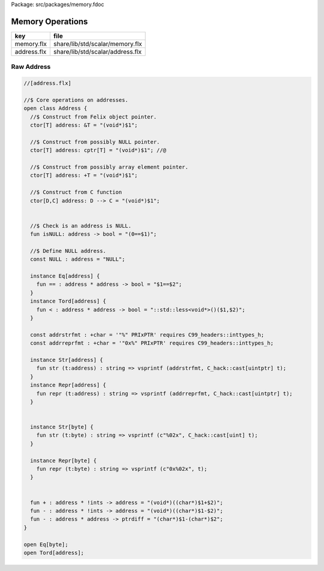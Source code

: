 Package: src/packages/memory.fdoc


=================
Memory Operations
=================

=========== ================================
key         file                             
=========== ================================
memory.flx  share/lib/std/scalar/memory.flx  
address.flx share/lib/std/scalar/address.flx 
=========== ================================


Raw Address
===========


.. index:: Address(class)
.. index:: isNULL(fun)
.. index:: NULL(const)
.. index:: addrstrfmt(const)
.. index:: addrreprfmt(const)
.. code-block:: felix

  //[address.flx]
  
  //$ Core operations on addresses.
  open class Address {
    //$ Construct from Felix object pointer.
    ctor[T] address: &T = "(void*)$1";
  
    //$ Construct from possibly NULL pointer.
    ctor[T] address: cptr[T] = "(void*)$1"; //@
  
    //$ Construct from possibly array element pointer.
    ctor[T] address: +T = "(void*)$1";
  
    //$ Construct from C function
    ctor[D,C] address: D --> C = "(void*)$1";
  
  
    //$ Check is an address is NULL.
    fun isNULL: address -> bool = "(0==$1)";
  
    //$ Define NULL address.
    const NULL : address = "NULL";
  
    instance Eq[address] {
      fun == : address * address -> bool = "$1==$2";
    }
    instance Tord[address] {
      fun < : address * address -> bool = "::std::less<void*>()($1,$2)";
    }
  
    const addrstrfmt : +char = '"%" PRIxPTR' requires C99_headers::inttypes_h;
    const addrreprfmt : +char = '"0x%" PRIxPTR' requires C99_headers::inttypes_h;
  
    instance Str[address] {
      fun str (t:address) : string => vsprintf (addrstrfmt, C_hack::cast[uintptr] t);
    }
    instance Repr[address] {
      fun repr (t:address) : string => vsprintf (addrreprfmt, C_hack::cast[uintptr] t);
    }
  
  
    instance Str[byte] {
      fun str (t:byte) : string => vsprintf (c"%02x", C_hack::cast[uint] t);
    }
  
    instance Repr[byte] {
      fun repr (t:byte) : string => vsprintf (c"0x%02x", t);
    }
  
  
    fun + : address * !ints -> address = "(void*)((char*)$1+$2)";
    fun - : address * !ints -> address = "(void*)((char*)$1-$2)";
    fun - : address * address -> ptrdiff = "(char*)$1-(char*)$2";
  }
  
  open Eq[byte];
  open Tord[address];



